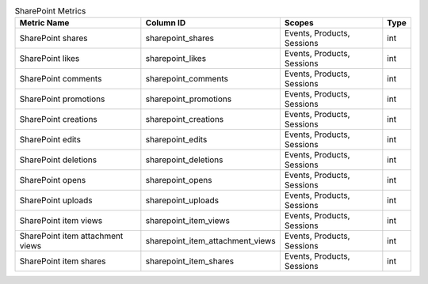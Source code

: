 .. table:: SharePoint Metrics

    +--------------------------------+--------------------------------+--------------------------+----+
    |          Metric Name           |           Column ID            |          Scopes          |Type|
    +================================+================================+==========================+====+
    |SharePoint shares               |sharepoint_shares               |Events, Products, Sessions|int |
    +--------------------------------+--------------------------------+--------------------------+----+
    |SharePoint likes                |sharepoint_likes                |Events, Products, Sessions|int |
    +--------------------------------+--------------------------------+--------------------------+----+
    |SharePoint comments             |sharepoint_comments             |Events, Products, Sessions|int |
    +--------------------------------+--------------------------------+--------------------------+----+
    |SharePoint promotions           |sharepoint_promotions           |Events, Products, Sessions|int |
    +--------------------------------+--------------------------------+--------------------------+----+
    |SharePoint creations            |sharepoint_creations            |Events, Products, Sessions|int |
    +--------------------------------+--------------------------------+--------------------------+----+
    |SharePoint edits                |sharepoint_edits                |Events, Products, Sessions|int |
    +--------------------------------+--------------------------------+--------------------------+----+
    |SharePoint deletions            |sharepoint_deletions            |Events, Products, Sessions|int |
    +--------------------------------+--------------------------------+--------------------------+----+
    |SharePoint opens                |sharepoint_opens                |Events, Products, Sessions|int |
    +--------------------------------+--------------------------------+--------------------------+----+
    |SharePoint uploads              |sharepoint_uploads              |Events, Products, Sessions|int |
    +--------------------------------+--------------------------------+--------------------------+----+
    |SharePoint item views           |sharepoint_item_views           |Events, Products, Sessions|int |
    +--------------------------------+--------------------------------+--------------------------+----+
    |SharePoint item attachment views|sharepoint_item_attachment_views|Events, Products, Sessions|int |
    +--------------------------------+--------------------------------+--------------------------+----+
    |SharePoint item shares          |sharepoint_item_shares          |Events, Products, Sessions|int |
    +--------------------------------+--------------------------------+--------------------------+----+
